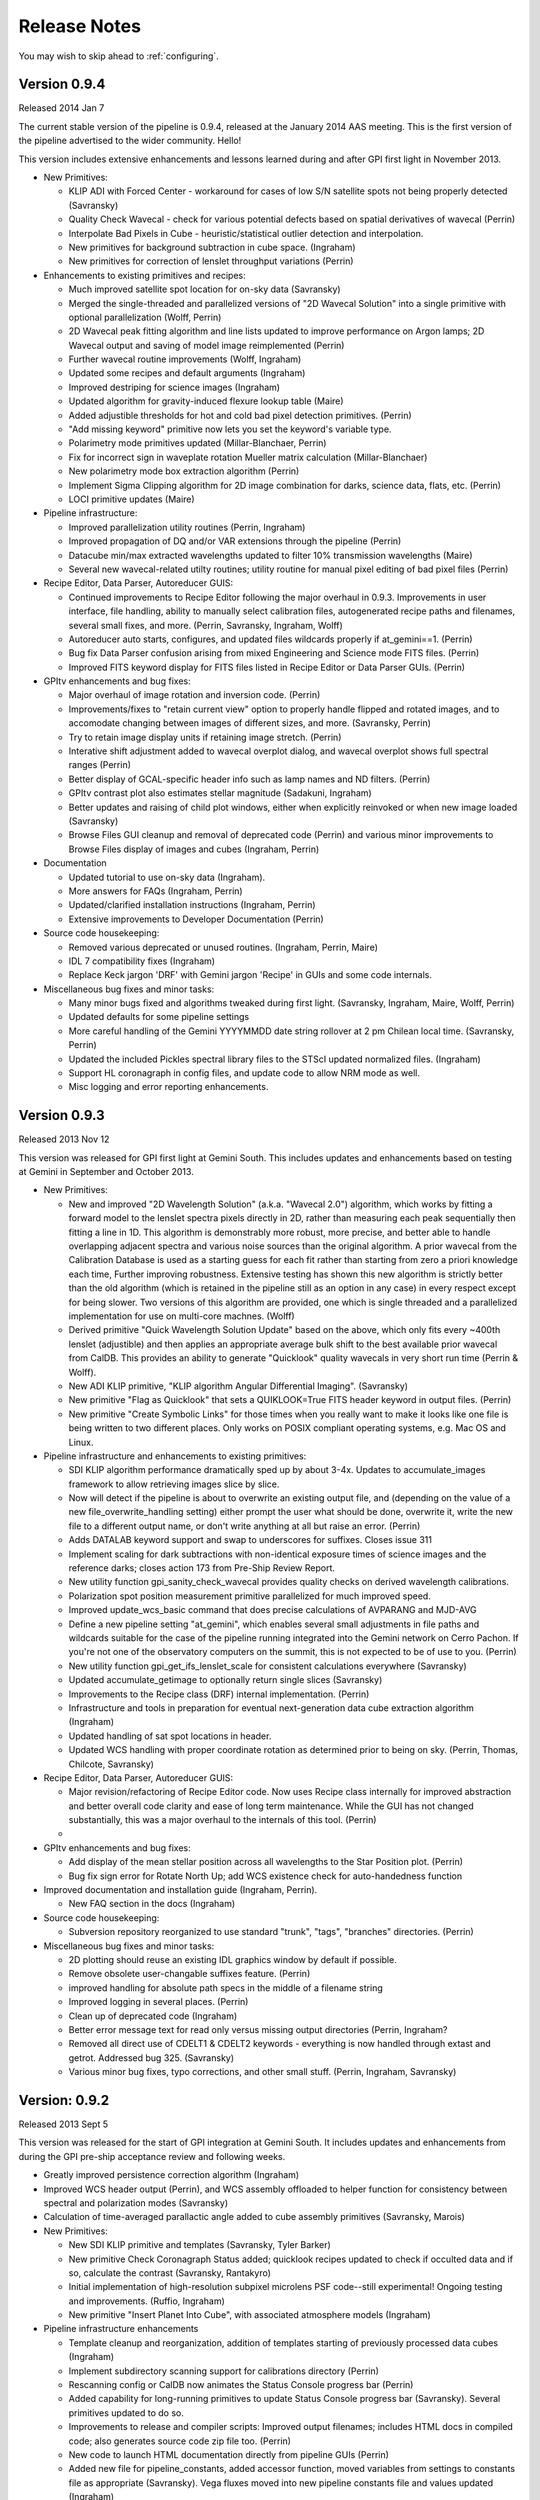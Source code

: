 
.. _release-notes:

Release Notes
###################

You may wish to skip ahead to  :ref:`configuring`.


Version 0.9.4
=========================================
Released 2014 Jan 7

The current stable version of the pipeline is 0.9.4, released at the January 2014 AAS meeting. This is the
first version of the pipeline advertised to the wider community. Hello!  

This version includes extensive enhancements and lessons learned during and after GPI first light in November 2013. 

* New Primitives:

  * KLIP ADI with Forced Center - workaround for cases of low S/N satellite spots not being properly detected (Savransky)
  * Quality Check Wavecal - check for various potential defects based on spatial derivatives of wavecal (Perrin)
  * Interpolate Bad Pixels in Cube - heuristic/statistical outlier detection and interpolation. 
  * New primitives for background subtraction in cube space. (Ingraham)
  * New primitives for correction of lenslet throughput variations (Perrin)

* Enhancements to existing primitives and recipes: 
  
  * Much improved satellite spot location for on-sky data (Savransky)
  * Merged the single-threaded and parallelized versions of "2D Wavecal Solution" into a 
    single primitive with optional parallelization (Wolff, Perrin)
  * 2D Wavecal peak fitting algorithm and line lists updated to improve performance on Argon lamps; 2D Wavecal output and saving of model image reimplemented (Perrin)
  * Further wavecal routine improvements (Wolff, Ingraham)
  * Updated some recipes and default arguments (Ingraham)
  * Improved destriping for science images (Ingraham)
  * Updated algorithm for gravity-induced flexure lookup table (Maire)
  * Added adjustible thresholds for hot and cold bad pixel detection primitives.  (Perrin)
  * "Add missing keyword" primitive now lets you set the keyword's variable type.
  * Polarimetry mode primitives updated (Millar-Blanchaer, Perrin)
  * Fix for incorrect sign in waveplate rotation Mueller matrix calculation (Millar-Blanchaer)
  * New polarimetry mode box extraction algorithm (Perrin)
  * Implement Sigma Clipping algorithm for 2D image combination for darks, science data, flats, etc. (Perrin)
  * LOCI primitive updates (Maire)

* Pipeline infrastructure:

  * Improved parallelization utility routines (Perrin, Ingraham)
  * Improved propagation of DQ and/or VAR extensions through the pipeline (Perrin)
  * Datacube min/max extracted wavelengths updated to filter 10% transmission wavelengths (Maire)
  * Several new wavecal-related utilty routines; utility routine for manual pixel editing of bad pixel files (Perrin)

* Recipe Editor, Data Parser, Autoreducer GUIS: 

  * Continued improvements to Recipe Editor following the major overhaul in 0.9.3. Improvements in user interface, 
    file handling, ability to manually select calibration files, autogenerated recipe paths and filenames, 
    several small fixes, and more. (Perrin, Savransky, Ingraham, Wolff)
  * Autoreducer auto starts, configures, and updated  files wildcards properly if at_gemini==1. (Perrin)
  * Bug fix Data Parser confusion arising from mixed Engineering and Science mode FITS files. (Perrin)
  * Improved FITS keyword display for FITS files listed in Recipe Editor or Data Parser GUIs. (Perrin)

* GPItv enhancements and bug fixes:

  * Major overhaul of image rotation and inversion code. (Perrin)
  * Improvements/fixes to "retain current view" option to properly handle flipped and rotated images, and to accomodate changing between images of different sizes, and more. (Savransky, Perrin)
  * Try to retain image display units if retaining image stretch. (Perrin)
  * Interative shift adjustment added to wavecal overplot dialog, and wavecal overplot shows full spectral ranges (Perrin)
  * Better display of GCAL-specific header info such as lamp names and ND filters. (Perrin)
  * GPItv contrast plot also estimates stellar magnitude (Sadakuni, Ingraham)
  * Better updates and raising of child plot windows, either when explicitly reinvoked or when new image loaded (Savransky)
  * Browse Files GUI cleanup and removal of deprecated code (Perrin) and various minor improvements to Browse Files display of images and cubes (Ingraham, Perrin)

    
* Documentation 

  * Updated tutorial to use on-sky data (Ingraham). 
  * More answers for FAQs (Ingraham, Perrin)
  * Updated/clarified installation instructions (Ingraham, Perrin)
  * Extensive improvements to Developer Documentation (Perrin)

* Source code housekeeping:

  * Removed various deprecated or unused routines.  (Ingraham, Perrin, Maire)
  * IDL 7 compatibility fixes (Ingraham)
  * Replace Keck jargon 'DRF' with Gemini jargon 'Recipe' in GUIs and some code internals.

* Miscellaneous bug fixes and minor tasks:

  * Many minor bugs fixed and algorithms tweaked during first light. (Savransky, Ingraham, Maire, Wolff, Perrin)
  * Updated defaults for some pipeline settings
  * More careful handling of the Gemini YYYYMMDD date string rollover at 2 pm Chilean local time. (Savransky, Perrin)
  * Updated the included Pickles spectral library files to the STScI updated normalized files. (Ingraham)
  * Support HL coronagraph in config files, and update code to allow NRM mode as well. 
  * Misc logging and error reporting enhancements. 

 





Version 0.9.3
=========================================
Released 2013 Nov 12

This version was released for GPI first light at Gemini South. This includes
updates and enhancements based on testing at Gemini in September and October 2013.


* New Primitives:

  * New and improved "2D Wavelength Solution" (a.k.a. "Wavecal 2.0") algorithm,
    which works by fitting a forward model to the lenslet spectra pixels
    directly in 2D, rather than measuring each peak sequentially then fitting a
    line in 1D.  This algorithm is demonstrably more robust, more precise, and
    better able to handle overlapping adjacent spectra and various noise
    sources than the original algorithm.  A prior wavecal from the Calibration
    Database is used as a starting guess for each fit rather than starting from
    zero a priori knowledge each time, Further improving robustness.  Extensive
    testing has shown this new algorithm is strictly better than the old
    algorithm (which is retained in the pipeline still as an option in any
    case) in every respect except for being slower. Two versions of this
    algorithm are provided, one which is single threaded and a parallelized
    implementation for use on multi-core machnes. (Wolff)
  * Derived primitive "Quick Wavelength Solution Update" based on the above, which only fits
    every ~400th lenslet (adjustible) and then applies an appropriate average
    bulk shift to the best available prior wavecal from CalDB. This provides an ability to 
    generate "Quicklook" quality wavecals in very short run time (Perrin & Wolff).
  * New ADI KLIP primitive, "KLIP algorithm Angular Differential Imaging". (Savransky)
  * New primitive "Flag as Quicklook" that sets a QUIKLOOK=True FITS header
    keyword in output files. (Perrin)
  * New primitive "Create Symbolic Links" for those times when you really want to make
    it looks like one file is being written to two different places.  Only works on
    POSIX compliant operating systems, e.g. Mac OS and Linux. 
  


* Pipeline infrastructure and enhancements to existing primitives: 

  * SDI KLIP algorithm performance dramatically sped up by about 3-4x.  Updates to accumulate_images framework
    to allow retrieving images slice by slice. 
  * Now will detect if the pipeline is about to overwrite an existing output file, and
    (depending on the value of a new file_overwrite_handling setting) either prompt the user what should be done, 
    overwrite it, write the new file to a different output name, or don't write anything at all but raise an error. (Perrin)
  * Adds DATALAB keyword support and swap to underscores for suffixes. Closes issue 311
  * Implement scaling for dark subtractions with non-identical exposure times of science images and the reference darks;
    closes action 173 from Pre-Ship Review Report.
  * New utility function gpi_sanity_check_wavecal provides quality checks on
    derived wavelength calibrations. 
  * Polarization spot position measurement primitive parallelized for much improved speed.
  * Improved update_wcs_basic command that does precise calculations of AVPARANG and MJD-AVG
  * Define a new pipeline setting "at_gemini", which enables several small adjustments
    in file paths and wildcards suitable for the case of the pipeline running integrated into the
    Gemini network on Cerro Pachon. If you're not one of the observatory computers on the summit, this is not expected to be of use to you. (Perrin)
  * New utility function gpi_get_ifs_lenslet_scale for consistent calculations everywhere (Savransky)
  * Updated accumulate_getimage to optionally return single slices (Savransky)
  * Improvements to the Recipe class (DRF) internal implementation. (Perrin)
  * Infrastructure and tools in preparation for eventual next-generation data cube extraction algorithm (Ingraham)
  * Updated handling of sat spot locations in header.
  * Updated WCS handling with proper coordinate rotation as determined prior to being on sky. (Perrin, Thomas, Chilcote, Savransky)

* Recipe Editor, Data Parser, Autoreducer GUIS: 

  * Major revision/refactoring of Recipe Editor code. Now uses Recipe class internally for improved abstraction and better overall
    code clarity and ease of long term maintenance.  While the GUI has not changed substantially, this was a
    major overhaul to the internals of this tool. (Perrin)
  * 

* GPItv enhancements and bug fixes:

  * Add display of the mean stellar position across all wavelengths to the Star Position plot. (Perrin)
  * Bug fix sign error for Rotate North Up; add WCS existence check for auto-handedness function
    
* Improved documentation and installation guide (Ingraham, Perrin). 

  * New FAQ section in the docs (Ingraham)

* Source code housekeeping:

  * Subversion repository reorganized to use standard "trunk", "tags", "branches" directories. (Perrin)

* Miscellaneous bug fixes and minor tasks:

  * 2D plotting should reuse an existing IDL graphics window by default if possible.
  * Remove obsolete user-changable suffixes feature.  (Perrin)
  * improved handling for absolute path specs in the middle of a filename string
  * Improved logging in several places. (Perrin)
  * Clean up of deprecated code (Ingraham)
  * Better error message text for read only versus missing output directories (Perrin, Ingraham?
  * Removed all direct use of CDELT1 & CDELT2 keywords - everything is now handled through extast and getrot. Addressed bug 325. (Savransky)
  * Various minor bug fixes, typo corrections, and other small stuff.  (Perrin, Ingraham, Savransky)






Version: 0.9.2 
=========================================
Released 2013 Sept 5

This version was  
released for the start of GPI integration at Gemini South. It 
includes updates and enhancements from during the GPI pre-ship acceptance review and following weeks.


* Greatly improved persistence correction algorithm (Ingraham)
* Improved WCS header output (Perrin), and WCS assembly offloaded to helper function for consistency between spectral and polarization modes (Savransky)
* Calculation of time-averaged parallactic angle added to cube assembly primitives (Savransky, Marois)
* New Primitives:

  * New SDI KLIP primitive and templates (Savransky, Tyler Barker)
  * New primitive Check Coronagraph Status added; quicklook recipes updated to check if occulted data and if so, calculate the contrast (Savransky, Rantakyro)
  * Initial implementation of high-resolution subpixel microlens PSF code--still experimental! Ongoing testing and improvements. (Ruffio, Ingraham)
  * New primitive "Insert Planet Into Cube", with associated atmosphere models (Ingraham)

* Pipeline infrastructure enhancements

  * Template cleanup and reorganization, addition of templates starting of previously processed data cubes (Ingraham)
  * Implement subdirectory scanning support for calibrations directory (Perrin)
  * Rescanning config or CalDB now animates the Status Console progress bar (Perrin)
  * Added capability for long-running primitives to update Status Console progress bar (Savransky). Several primitives updated to do so.
  * Improvements to release and compiler scripts: Improved output filenames; includes HTML docs in compiled code; also generates source code zip file too. (Perrin)
  * New code to launch HTML documentation directly from pipeline GUIs (Perrin)
  * Added new file for pipeline_constants, added accessor function, moved variables from settings to constants file as appropriate (Savransky). Vega fluxes moved into new pipeline constants file and values updated (Ingraham)

* Recipe Editor and Parser GUIs:

  * Parameter allowed ranges now displayed in Recipe Editor (Savransky, Labrie)
  * Improved output filenames: output recipe filenames now first and last fits file used in the recipe and a short name now defined for each recipe template (Wolff)
  * Double clicking a filename in the file lists in either Recipe Editor or Data Parser will now open that file in gpitv (Perrin)
  * Recipe Editor GUI layout cleanup (Ingraham)

* GPItv enhancements and bug fixes:

  * Major cleanup of gpitv image loading procedure and associated documentation.  also fixed initial directory setting bug in the directory viewer.  removed unnecessary print output in ifs_cube_movie and changed klip backend to re-NaN bad pixels after processing (Savransky)
  * KLIP mode implemented in GPItv (Savransky, Tyler Barker)
  * fixed bug in KLIP associated with empty annuli (Savransky, Marois)
  * removed collapse by diff from gpitv and fixed gpitv sdi to use stored sat spots (Savransky)
  * fixed passing headers to gpitv when file is not being saved by pipeline.  fixed imname display issues in gpitv. (Savransky)
  * Bug fixes for image rotation and inversion with complex display modes like KLIP or align speckles (Perrin), fixed satspot handling in presence of rotations and inversion in gpitv (Savransky)
  * Implemented 'Auto Handedness' mode to flip images if necessary to get East counterclockwise of North (Perrin)

* Source code housekeeping:

  * Removal of deprecated function source code files, removal of some deprecated variables and other code, general codebase cleanup (Perrin, Ingraham, Savransky, Labrie)
  * Comprehensive renaming of primitive routine source code files such that filenames and primitive names are now consistent (Perrin, Ingraham)
  * Relocated gpitv source to a subdirectory of pipeline (Perrin)
  * Added compile_opt defint32, strictarr, logical_predicate to __start_primitive and updated all primitives with incompatible v4 syntax (Savransky)

* Miscellaneous bug fixes:

  * Minor bug fixes to various primitives (Ingraham)
  * Improved error handling for nonexistent FITS files when reading recipe XML files (Perrin)
  * Added username_in_log_filename setting to enable functional logging on multiuser machines
  * removed some unnecessary warning/info statements that were just cluttering up the display
  * switch several 'if not' statements to 'if ~' for logical rather than bitwise negation.
  * Recipe Editor now honors the 'organize_reduced_data_by_dates' option for setting output directories.
  * Windows OS compatibility bug fixes (Maire)
  * svn:keywords property set on all primitve source files to enable version id updating in FITS headers (was only working for some primitives before). (Perrin)

Version: 0.9.1 
=========================================
Released 2013 June 18.

Version 0.9.1 was 
released at the end of GPI acceptance testing at UCSC. This version
incorporates many enhancements and lessons learned based on GPI pre-ship acceptance testing.



* Initial implementation of IFS flexure spectral shift handling. (Maire, Perrin, Ingraham)
 
    * New primitives to measure spectral shifts based on test data, populate a
      lookup table of spectral displacements on the H2RG as a function of
      instrument elevation angle, and apply corrective shifts to wavelength
      solution data prior to datacube extraction
    * Applied shifts tracked in FITS header keywords SPOT_DX, SPOT_DY in reduced data products. 
    * Autoreducer GUI enhanced with options to control the above. 

* Destriping algorithms for darks and science enhanced to remove microphonics noise via Fourier filtering.  (Perrin, Ingraham, Ruffio)

* New primitive for persistence correction (Ingraham)

* Algorithm improvements and updated primitive for distortion correction (Maire, Konopacky)

* More robust polarization mode spot location calibration algorithm (Millar-Blanchaer)

* New primitive and recipe for generating cold bad pixel map from multi filter flats. (Perrin, Marois)

* Data parser now generates recipes for cold and hot and combined bad pixels
  maps if given suitable input data.  (Perrin)

    * Hot pixel maps generated from the longest available dark sequence,
      provided it has ITIME > 60 s and there are at least 10 dark files in the
      set. 

    * Cold bad pixel maps generated from all available flat files, provided
      there are at least 3 distinct filters. (TBD if 3 is sufficient. More is
      better for this purpose.)

    * Combined bad pixel maps generated if either of the above is invoked.

* New algorithm for low spatial frequency flat field generation (Ruffio)

* New recipe template for LOCI reductions (Maire)

* Off-by-one rounding bug fix in data cube extraction (Ruffio)

* Use identical SDI function in pipeline primitive and GPItv (Marois)

* Multiple input directory support added to recipe editor (Savransky)

* Updates to speckle alignment backend (Savransky)

* Pickles library of stellar spectra now included in config data directory, for use in photometric calibration routines (Perrin)

* Updated wavecal routine to only allow reasonable lamp/filter combinations (Maire, Ingraham)

* Various minor bug fixes, aesthetic cleanup of FITS keywords, improved logging, and other minor miscellany (Ingraham, Ruffio, Savransky, Millar-Blanchaer, Maire, Perrin)



Version 0.9.0
=========================================
Released 2013 February 8

Version 0.9.0 was used for GPI acceptance testing at UCSC.

* Adds destriping algorithms to mitigate IFS detector electronic noise pickup. (Ingraham, Perrin)


* The calibration database is now aware of IFS cooldowns and warm ups, and will
  by default refuse to use calibration files from a different cooldown.
  (Because hot pixels, darks, etc, change so much between detector thermal
  cycles, this is the right default). If you want to temporarily disable this
  at the start of a run so you can e.g. use existing wavelength solutions
  before you have had time to take new better ones, this can be done easily
  just by changing a flag in the pipeline config file.  (Perrin)

* Other Calibration Database various improvements.

*   The "automatic reducer" pipeline window now has a new option, which
    lets you select a specific reduction recipe template to apply to each new IFS
    data file as it is taken. The default remains the same, a basic datacube recipe
    without much calibration, but this lets you override that default with a
    different recipe if you so desire (for instance, Dmitry wants a recipe to
    produce speckle-aligned data cubes when he's doing a speckle nulling
    experiment.)  (Perrin)

*   Error checking in gpitv has been enhanced so that, if/when it encounters an
    error, it will just print the error message on screen and then return to normal
    execution, rather than stopping in the debugger and freezing the IDL widget
    program event loop. This should prevent any viewer program errors from pausing
    execution of the automatic reducer. (Savransky, Perrin)

*   New graphical tool 'gpicaldbview'. This displays a nice tabular interface
    to view/search the current contents of the calibration database. (Probably of
    interest primarily to pipeline developers; for normal users it remains the case
    that the CalibDB will always automatically provide the best available
    calibrations during data reduction.)   (Perrin)



Past Versions
===============

0.8.1
-------
Released 2012 August 8

* Improved command line functionality for pipeline testing
* Improved auto-reducer tool and quicklook recipes
* GPItv speckle alignment mode added



0.8
---------
Released 2012 February 2. 

Initial version for IFS integrated with rest of GPI at UCSC.

Improved MEF file support, Gemini style keywords, 
major code reorganization and cleanup

0.7
---------
Released 2011 August 1. 

Most significant change is adoption of Multi-Extension FITS ("MEF") data file formats,
in accordance with Gemini standard. 

0.6
----------
Released 2010 May 26. 


0.5
---------

Release June 2008 for GPI Critial Design Review

Proceed now to :ref:`configuring`.


